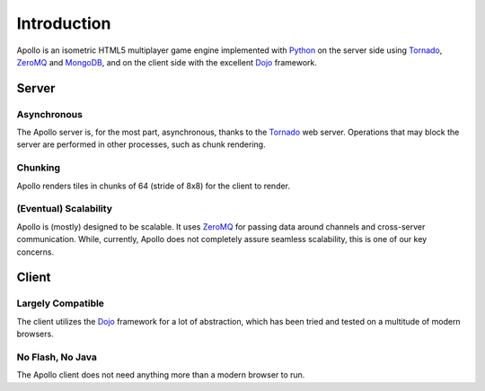 ============
Introduction
============

Apollo is an isometric HTML5 multiplayer game engine implemented with Python_ on
the server side using Tornado_, ZeroMQ_ and MongoDB_, and on the client side
with the excellent Dojo_ framework.

Server
======

Asynchronous
------------
The Apollo server is, for the most part, asynchronous, thanks to the Tornado_
web server. Operations that may block the server are performed in other
processes, such as chunk rendering.

Chunking
--------
Apollo renders tiles in chunks of 64 (stride of 8x8) for the client to render.

(Eventual) Scalability
----------------------
Apollo is (mostly) designed to be scalable. It uses ZeroMQ_ for passing data
around channels and cross-server communication. While, currently, Apollo does
not completely assure seamless scalability, this is one of our key concerns.

Client
======

Largely Compatible
------------------
The client utilizes the Dojo_ framework for a lot of abstraction, which has been
tried and tested on a multitude of modern browsers.

No Flash, No Java
-----------------
The Apollo client does not need anything more than a modern browser to run.

.. _Python: http://www.python.org
.. _Tornado: http://www.tornadoweb.org
.. _ZeroMQ: http://www.zeromq.org
.. _MongoDB: http://www.mongodb.org
.. _Dojo: http://www.dojotoolkit.org
